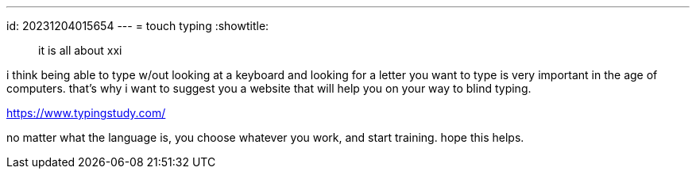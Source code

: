 ---
id: 20231204015654
---
= touch typing
:showtitle:

> it is all about xxi

i think being able to type w/out looking at a keyboard and looking for a letter
you want to type is very important in the age of computers. that's why i want
to suggest you a website that will help you on your way to blind typing.

<https://www.typingstudy.com/>

no matter what the language is, you choose whatever you work, and start
training. hope this helps.
